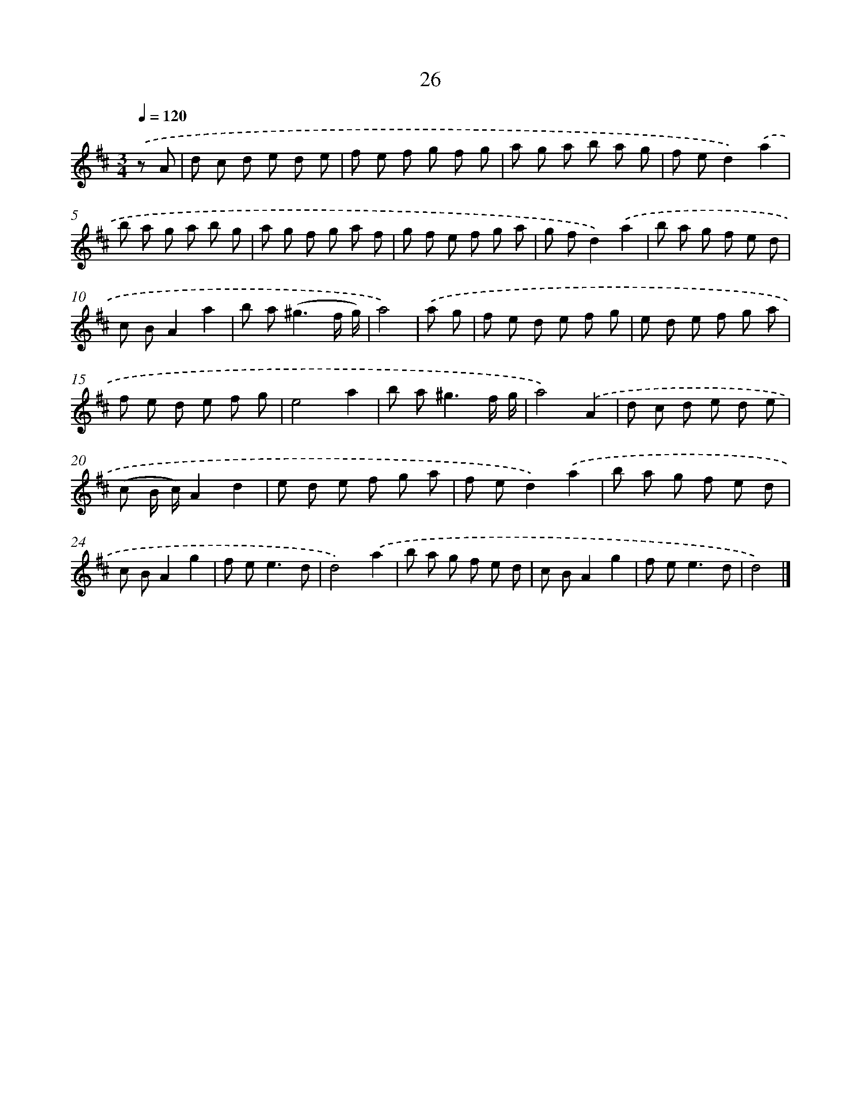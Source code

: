 X: 11175
T: 26
%%abc-version 2.0
%%abcx-abcm2ps-target-version 5.9.1 (29 Sep 2008)
%%abc-creator hum2abc beta
%%abcx-conversion-date 2018/11/01 14:37:12
%%humdrum-veritas 2083865825
%%humdrum-veritas-data 779999631
%%continueall 1
%%barnumbers 0
L: 1/8
M: 3/4
Q: 1/4=120
K: D clef=treble
.('z A [I:setbarnb 1]|
d c d e d e |
f e f g f g |
a g a b a g |
f ed2).('a2 |
b a g a b g |
a g f g a f |
g f e f g a |
g fd2).('a2 |
b a g f e d |
c BA2a2 |
b a2<(^g2f/ g/) |
a4) |
.('a g [I:setbarnb 13]|
f e d e f g |
e d e f g a |
f e d e f g |
e4a2 |
b a2<^g2f/ g/ |
a4).('A2 |
d c d e d e |
(c B/ c/)A2d2 |
e d e f g a |
f ed2).('a2 |
b a g f e d |
c BA2g2 |
f e2<e2d |
d4).('a2 |
b a g f e d |
c BA2g2 |
f e2<e2d |
d4) |]
